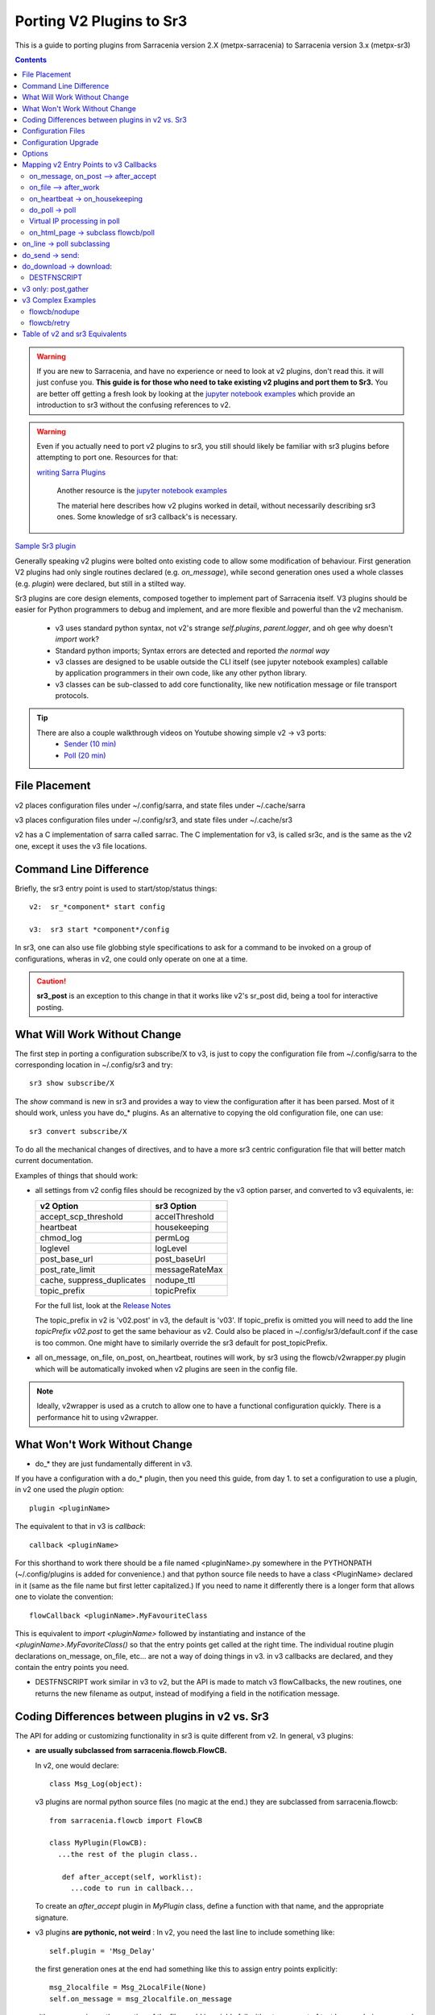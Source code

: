 
=========================
Porting V2 Plugins to Sr3
=========================

This is a guide to porting plugins from Sarracenia version 2.X (metpx-sarracenia) to 
Sarracenia version 3.x (metpx-sr3)

.. Contents::

.. warning:: If you are new to Sarracenia, and have no experience or need to look at v2 plugins,
   don't read this. it will just confuse you. **This guide is for those who need to take existing
   v2 plugins and port them to Sr3.**  You are better off getting a fresh look by looking at the
   `jupyter notebook examples <../Tutorials>`_ which provide an introduction to sr3 without
   the confusing references to v2.
   
.. warning:: Even if you actually need to port v2 plugins to sr3, you still should likely be
   familiar with sr3 plugins before attempting to port one. Resources for that:

   `writing Sarra Plugins <../Explanation/SarraPluginDev.html>`_
   
    Another resource is the `jupyter notebook examples <../Tutorials>`_ 

    The material here describes how v2 plugins worked in detail, without necessarily
    describing sr3 ones. Some knowledge of sr3 callback's is necessary.

`Sample Sr3 plugin <../Reference/flowcb.html#module-sarracenia.flowcb.log>`_

Generally speaking v2 plugins were bolted onto existing code to allow some modification 
of behaviour. First generation V2 plugins had only single routines declared (e.g. *on_message*), 
while second generation ones used a whole classes (e.g. *plugin*) were declared, but 
still in a stilted way.

Sr3 plugins are core design elements, composed together to implement part of 
Sarracenia itself. V3 plugins should be easier for Python programmers to debug 
and implement, and are more flexible and powerful than the v2 mechanism.

 * v3 uses standard python syntax, not v2's strange *self.plugins*, *parent.logger*,
   and oh gee why doesn't *import* work?
 * Standard python imports; Syntax errors are detected and reported *the normal way*
 * v3 classes are designed to be usable outside the CLI itself (see jupyter notebook examples)
   callable by application programmers in their own code, like any other python library.
 * v3 classes can be sub-classed to add core functionality, like new notification message or file 
   transport protocols.
 
.. tip::
  There are also a couple walkthrough videos on Youtube showing simple v2 -> v3 ports:
   - `Sender (10 min) <https://www.youtube.com/watch?v=rUazjoGzPac>`_
   - `Poll (20 min) <https://www.youtube.com/watch?v=P20M9ojn_Zw>`_

File Placement
--------------

v2 places configuration files under ~/.config/sarra, and state files under ~/.cache/sarra

v3 places configuration files under ~/.config/sr3, and state files under ~/.cache/sr3

v2 has a C implementation of sarra called sarrac. The C implementation for v3, is called sr3c,
and is the same as the v2 one, except it uses the v3 file locations.

Command Line Difference
-----------------------

Briefly, the sr3 entry point is used to start/stop/status things::

  v2:  sr_*component* start config

  v3:  sr3 start *component*/config

In sr3, one can also use file globbing style specifications to ask for a command
to be invoked on a group of configurations, wheras in v2, one could only operate on one at a time.

.. caution::
  **sr3_post** is an exception to this change in that it works like v2's sr_post did, being
  a tool for interactive posting.


What Will Work Without Change
-----------------------------

The first step in porting a configuration subscribe/X to v3, is just to copy the 
configuration file from ~/.config/sarra to the corresponding location in ~/.config/sr3 and try::

   sr3 show subscribe/X

The *show* command is new in sr3 and provides a way to view the configuration after 
it has been parsed. Most of it should work, unless you have do_* plugins. 
As an alternative to copying the old configuration file, one can use::

  sr3 convert subscribe/X

To do all the mechanical changes of directives, and to have a more sr3 centric 
configuration file that will better match current documentation.

Examples of things that should work:

* all settings from v2 config files should be recognized by the v3 option parser, and converted
  to v3 equivalents, ie:

  ========================== ===============
  v2 Option                  sr3 Option
  ========================== ===============
  accept_scp_threshold       accelThreshold
  heartbeat                  housekeeping
  chmod_log                  permLog
  loglevel                   logLevel
  post_base_url              post_baseUrl
  post_rate_limit            messageRateMax
  cache, suppress_duplicates nodupe_ttl
  topic_prefix               topicPrefix 
  ========================== ===============

  For the full list, look at the `Release Notes <UPGRADING.html>`_ 

  The topic_prefix in v2 is 'v02.post'  in v3, the default is 'v03'. If topic_prefix is omitted 
  you will need to add the line *topicPrefix v02.post* to get the same behaviour as v2. Could 
  also be placed in ~/.config/sr3/default.conf if the case is too common.
  One might have to similarly override the sr3 default for post_topicPrefix.

* all on_message, on_file, on_post, on_heartbeat, routines will work, by sr3 using 
  the flowcb/v2wrapper.py plugin which will be automatically invoked when v2 plugins are 
  seen in the config file.

.. Note:: Ideally, v2wrapper is used as a crutch to allow one to have a functional configuration
  quickly. There is a performance hit to using v2wrapper.


What Won't Work Without Change
------------------------------

* do_*  they are just fundamentally different in v3.

If you have a configuration with a do_* plugin, then you need this guide, from day 1.
to set a configuration to use a plugin, in v2 one used the *plugin* option::

   plugin <pluginName>

The equivalent to that in v3 is *callback*::

   callback <pluginName>

For this shorthand to work there should be a file named <pluginName>.py somewhere in the
PYTHONPATH (~/.config/plugins is added for convenience.) and that python source file needs
to have a class <PluginName> declared in it (same as the file name but first letter capitalized.)
If you need to name it differently there is a longer form that allows one to violate the
convention::

  flowCallback <pluginName>.MyFavouriteClass

This is equivalent to *import <pluginName>* followed by instantiating and instance of
the *<pluginName>.MyFavoriteClass()* so that the entry points get called at the right time.
The individual routine plugin declarations on_message, on_file, etc... are not a way of
doing things in v3. in v3 callbacks are declared, and they contain the entry points you need.

* DESTFNSCRIPT work similar in v3 to v2, but the API is made to match v3 flowCallbacks,
  the new routines, one returns the new filename as output, instead of modifying a field
  in the notification message.



Coding Differences between plugins in v2 vs. Sr3
------------------------------------------------

The API for adding or customizing functionality in sr3 is quite different from v2.
In general, v3 plugins:

* **are usually subclassed from sarracenia.flowcb.FlowCB.**

  In v2, one would declare::

      class Msg_Log(object): 

  v3 plugins are normal python source files (no magic at the end.)
  they are subclassed from sarracenia.flowcb::

      from sarracenia.flowcb import FlowCB

      class MyPlugin(FlowCB):
        ...the rest of the plugin class..
        
         def after_accept(self, worklist):
           ...code to run in callback...

  To create an *after_accept* plugin in *MyPlugin* class, define a function
  with that name, and the appropriate signature.

* v3 plugins **are pythonic, not weird** :
  In v2, you need the last line to include something like::

     self.plugin = 'Msg_Delay'

  the first generation ones at the end had something like this to assign entry points explicitly::

      msg_2localfile = Msg_2LocalFile(None)
      self.on_message = msg_2localfile.on_message

  either way a naive python portion of the file would invariably fail without some sort of test
  harness being wrapped around it. 
  
  .. Tip:: In v3, delete these lines (usually located at the bottom of the file)

  In v2, there were strange issues with imports, resulting in people putting
  import statements inside functions. That problem is fixed in v3, you can check your import syntax
  by doing *import X* in any python interpreter.

  .. Tip:: Put the necessary imports at the beginning of the file, like any other python module
           **and remove the imports located within functions when porting**.

* **v3 plugins can be used by application programmers.** The plugins aren't
  bolted on after the fact, but a core element, implementing duplicate 
  suppression, reception and transmission of notification messages, file monitoring,
  etc.. understanding v3 plugins gives people important clues to being
  able to work on sarracenia itself.

  v3 plugins can be *imported* into existing applications to add the ability
  to interact with sarracenia pumps without using the Sarracenia CLI.
  see jupyter tutorials. 

* v3 Plugins now use **standard python logging** ::

      import logging
  
  Make sure the following logger declaration is after the **last _import_** in the top of the v3 plugin::

      logger = logging.getLogger(__name__)

      # To log a notification message:
      logger.debug( ... )
      logger.info( ... )
      logger.warning( ... )
      logger.error( ... )
      logger.critical( ... )
      
  When porting v2 -> v3 plugins: *logger.x* replaces *parent.logger.x*.
  Sometimes there is also self.logger x... dunno why... don't ask.
  
  .. Tip:: In VI you can use the global replace to make quick work when porting::
  
             :%s/parent.logger/logger/g

* in v2, **parent** is a mess.  The *self* object varied depending on which entry points were 
  called. For example, *self* in __init__ is **NOT** the same as *self* in on_message. As a result, all state
  is stored in parent. the parent object contained options, and settings, and instance
  variables. 
 
  For actual attributes, sr3 now operates the way python programmers expect: self, is
  the same self, in __init__() and all the other entry points, so one can set state
  for the plugin using self.x attributes in the the plugin code.

* v3 plugins *have options as an argument to the __init__(self, options): routine* rather
  than in v2 where they were in the parent object. By convention, in most modules the 
  __init__ function includes a::

       super().__init__(options,logger)
       self.o.add_option('OptionName', Type, DefaultValue)
       
  .. Tip:: In vi you can use the global replace::
  
             :%s/parent/self.o/g

* v2 options are all lists, sr3 options are typed, and default type is str.
  in v2 you will see::

          parent.option[0] 

  This shows up because one needs to extract the first value given from the list.
  If the option type is not list, should become::

          self.o.option

  This happens often.  

* you can see what options are active by starting a component with the 'show' command**::

          sr3 show subscribe/myconf

  these settings can be accessed from self.o


* In sr3 settings, **look for replacement of many underscores with camelCase.** 
  Underscore is now reserved for cases where it represents a grouping of options, or 
  options related to a given class. For example, post\_  settings retained the first underscore, but not the rest.  so:

  *  custom_setting_thing -> customSettingThing
  *  post_base_dir -> post_baseDir
  *  post_broker is unchanged. 
  *  post_base_url -> post_baseUrl

  for example, in a v2 plugin, it would be parent.post_base_url, in v3, the same setting would be self.o.post_baseUrl.
  See `Upgrading <Upgrading.html>` for a list of equivalent options.
  See `sr3_option(7) <../Reference/sr3_options.7.html>` for reference information on each option.

* In v2, *parent.msg* stored the messages, with some fields as built-in attributes, and others as headers.
  In v3 **notification messages are now python dictionaries** , so a v2 `msg.relpath` becomes `msg['relPath']` in v3.
  
  rather than being passed via parent, there is a *worklist* option passed to those plugin entry points that manipulate
  messages.  for example, an *on_message(self,parent)* in a v2 plugin becomes an *after_accept(self,worklist)* in sr3.
  the worklist.incoming contains all the messages that have passed accept/reject filtering, and will be processed
  (for download, send, or post) so the logic will look like::

     for msg in worklist.incoming:
         do the same logic as in the v2 plugin. 
         for one message at a time in the loop.
         
  mappings of all the entry points are described in the `Mapping v2 Entry Points to v3 Callbacks`_
  section later in this document.
  
* In V2, a method called *correct_extension* is implemented in plugins to adapt sundew messages via *parent.msg.headers['sundew_extension']* to the plugin
  specific functionalities.
  
  In V3, the usability of this method depends on if and how it is being used with live incoming data. Unless testing with live data, it's best this method remains
  untouched.
 
  Each v3 notification message acts like a python dictionary.  Below is a table mapping 
  fields from the v2 sarra representation to the one in sr3:

  ================ ================================== ==========================================================
  v2               sr3                                Notes
  ================ ================================== ==========================================================
  msg.pubtime      msg['pubTime']                     when the message was originally published (standard field)
  msg.baseurl      msg['baseUrl']                     root of the url tree of posted file (standard field)
  msg.relpath      msg['relPath']                     relative path concatenated to baseUrl for canonical path
  *no equivalent*  msg['retrievePath']                     opaque retrieval path to override canonical one.
  msg.notice       no equivalent                      calculated from other field on v2 write
  msg.new_subtopic msg['new_subtopic']                avoid in sr3... calculated from relPath
  msg.new_dir      msg['new_dir']                     name of the directory where files will be written
  msg.new_file     msg['new_file']                    name of the file to be writen in new_dir
  msg.headers      msg                                the in memory sr3 message is a dict, includes headers
  msg.headers['x'] msg['x']                           headers are dict items.
  msg.message_ttl  msg['message_ttl']                 same setting.
  msg.exchange     msg['exchange']                    the channel on which the message was received.
  msg.logger       logger                             pythonic logging setup describe above.
  msg.parts        msg['size']                        just omit, use sarracenia.Message constructor.
  msg.sumflg       msg['identity']                   just omit, use sarracenia.Message constructor.
  msg.sumstr       v2wrapper.sumstrFromMessage(msg)   the literal string for a v2 checksum field.     
  parent.msg       worklist.incoming                  v2 is 1 message at a time, sr3 has lists or messages.
  ================ ================================== ==========================================================

* the pubTime, baseUrl, relPath, retrievePath, size, identity, are all standard message fields
  better described in `sr_post(7) <../Reference/sr_post.7.html>`_

* if one needs to store per message state, then one can declare temporary fields in the message,
  that will not be forwarded when the message is published. There is a set field *msg['_deleteOnPost']*  ::

      msg['my_new_field'] = my_new_value
      msg['_deleteOnPost'] |= set(['my_new_field'])

  Sarracenia will delete the given field from the message before posting for downstream consumers.

* in older versions of v2 (<2.17), there was msg.local_file, and msg.remote_file, some old plugins may contain
  that. They represented destination in the subscribe and sender cases, respectively.
  both were replaced by new_dir concatenated with new_file to cover both cases.
  separation of the directory and file name was considered an improvement.

* in v2 *parent* was the sr_subscribe object, which had all of it's instance variables, none of which
  were intended for use by plugins. In plugin __init__() functions, they may be referred to 
  as *self* rather than *parent*:

  ====================================== ===================================== ==================================================
  v2                                     sr3                                   Notes
  ====================================== ===================================== ==================================================
  parent.cache                           *none*                                instance of the duplicate suppression cache.
  parent.consumer                        *none*                                instance of sr_consumer class ...
  parent.currentDir                      msg['new_dir'] ?                      equivalent depends on purpose of use.
  parent.destination                     self.o.pollUrl                        in a poll
  parent.destination                     self.o.sendTo                      in a sender
  parent.masks                           *none*                                internals of sr_subscribe class.
  parent.program_name                    self.o.program_name                   name of the program being run e.g. 'sr_subscribe'
  parent.publisher                       *none*                                instance of Publisher class from sr_amqp.py
  parent.post_hc                         *none*                                instance of HostConnect class from sr_amqp.py
  parent.pulls                           self.o.masks                          used in polls, example poll.cocorahs_precip.py
  parent.retry                           *none*                                instance of the retry queue.
  parent.msg.set_notice(b,r)             msg['baseUrl'] = b, msg['relPath']=r  v2 uses v2 messages internally, sr3 uses... v3.
  parent.user_cache_dir                  self.o.cfg_run_dir                    actually one level down... new place is better.
  ====================================== ===================================== ==================================================

  There are dozens (hundreds?) of these attributes that were intended as internal data to the
  sr_subscribe class, and should not really be available to plugins. 
  Most of them don't show up, but if a developer found someting, it might be present.
  Hard to predict what a plugin developer using one of these values intended.

* In v3 **plugins operate on batches of notification messages**. v2 *on_message* gets parent as a parameter,
  and the notification message is in parent.message. In v3, *after_accept* has worklist as an
  option, which is python list of messages, maximum length being fixed by the
  *batch* option. So the general organization for after_accept, and after_work is::

      new_incoming=[]
      for message in old_list:
          if good:
             new_incoming.append(message)
          if bad:
             worklist.rejected.append(message)
      worklist.incoming=new_incoming
      
  .. Note:: plugins must be moved from the /plugins directory to the /flowcb directory, 
            and specifically, on_message plugins that turn into after_accept ones should be 
            placed in the flowcb/accept directory (so simialr plugins can be grouped together).
  
  In *after_work*, the replacement for v2 *on_file*, the operations are on:

  * worklist.ok (transfer succeeded.)
  * worklist.failed (transfers that failed.)

  In the case of receiving a .tar file and expanding into to individual files,
  the *after_work* routine would change the worklist.ok to contain notification messages for
  the individual files, rather than the original collective .tar.

  .. Note:: on_file plugins that become after_work plugins should be placed in the
            /flowcb/after_work directory
  
* **Must not set notification message fields (like partstr, sumstr) in plugins.**
  In v2, one would need to set **partstr**, and **sumstr** for v2 notification messages in plugins. 
  This required an excessive understanding of notification message formats, and meant that 
  changing notification message formats required modifying plugins (v03 notification message format is
  not supported by most v2 plugins, for example). To build a notification message from a 
  local file in a v3 plugin::

     import sarracenia

     m = sarracenia.Message.fromFileData(sample_fileName, self.o, os.stat(sample_fileName) )

  Setting **partstr** and **sumstr** are specific to v2 messages, and will not be interpreted 
  properly in sr3.  The encoding of this information is completely different in v03 messages,
  and sr3 supports alternate message encodings which may be different again. Setting of these
  fields manually is actively counter-productive. The same applies with checksum logic found in v2 plugins. 
  The checksum is already performed when the new notification message is being generated so most likely
  any message fields such as **sumalgo** and other **algo** fields can be discarded.

  For an example of using the message builder, look at  `do_poll -> poll`_


* v3 plugins **rarely, involve subclassing of moth or transfer classes.**
  The sarracenia.moth class implements support for notification message queueing protocols
  that support topic hierarchy based subscriptions. There are currently
  two subclasses of Moth: amqp (for rabbitmq), and mqtt.  It would be
  great for someone to add an amq1 (for qpid amqp 1.0 support.)

  It might be reasonable to add an SMTP class there for sending email,
  not sure.

  The sarracenia.transfer classes include http, ftp, and sftp today.
  They are used to interact with remote services that provide a fileish
  interface (supporting things like listing files, and downloading and/or
  sending.) Other sub-classes such as S3, IPFS, or webdav, would be 
  great additions.


Configuration Files
-------------------

in v2, the primary configuration option to declare a plugin is::

   plugin X

Generally speaking, there should be a file plugins/x.py
with a class X.py in that file in either ~/.config/plugins
or in the sarra/plugins directory in the package itself.
This is already a second generation style of plugin declaration
in Sarracenia. The original version, one declared individual
entry points::

    on_message, on_file, on_post, on_..., do_... 

In Sr3, the above entries are taken to be requests for v2
plugins, and should only be used for continuity reasons.
Ideally, one should invoke v3 plugins like so::

   callback x

Where x will be a subclass of sarracenia.flowcb, which
will contain a class X (first letter capitalized) in the
file x.py somewhere in the python search path, or in the
*sarracenia/flowcb* directory included as part of the package.
This is actually a shorthand version of the python import.
If you need to declare a callback that does not obey that
convention, one can also use a more flexible but longer-winded::

  flowcb sarracenia.flowcb.x.X

the above two are equivalent. The flowcb version can be used to import classes 
that don't match the convention of the x.X (a file named x.py containing a class called X)

Configuration Upgrade
---------------------

Once a plugin is ported, one can also arrange for the v3 option parser to recognize a v2
plugin invocation and replace it with a v3 one.  looking in /sarracenia/config.py#L144,
there is a data structure *convert_to_v3*.  A sample entry would be::

    .
    .
    .
    'on_message' : {
             'msg_delete': [ 'flowCallback': 'sarracenia.flowcb.filter.deleteflowfiles.DeleteFlowFiles' ]
    .
    .
    .


A v2 config file containing a line *on_message msg_delete* will be replaced by the parser with::

    flowCallback sarracenia.flowcb.filter.deleteflowfiles.DeleteFlowFiles



Options
-------

In v2, one would declare settings to be used by a plugin in the __init__ routine, with 
the *declare_option*.::

    parent.declare_option('poll_usgs_stn_file')

The values are always of type *list*, so usually, one uses the value by picking the first value::

    parent.poll_usgs_stn_file[0]

In v3, that would be replaced with::

    self.o.add_option( option='poll_usgs_stn_file', kind='str', default_value='hoho' )

Where in v3 there are now types ( as seen in the sarracenia/config.py#L777 file) and default value setting included without additional 
code. it would be referred to in other routines like so::

    self.o.poll_usgs_stn_file



    
Mapping v2 Entry Points to v3 Callbacks 
---------------------------------------

for a comprehensive look at the v3 entry points, have a look at:

https://github.com/MetPX/sarracenia/blob/v03_wip/sarracenia/flowcb/__init__.py

for details.

on_message, on_post --> after_accept
~~~~~~~~~~~~~~~~~~~~~~~~~~~~~~~~~~~~

v2: receives one notification message, returns True/False


v3: receives worklist 
    modify worklist.incoming 
    transferring rejected notification messages to worklist.rejected, or worklist.failed.

Sample flow::

  def after_accept(self, worklist):

     ...

     new_incoming=[]
     for m in worklist.incoming:

          if message is useful to us:
             new_incoming.append(m)
          else
             worklist.rejected.append(m)        
 
     worklist.incoming = new_incoming



examples:
  v2: plugins/msg_gts2wistopic.py
  v3: flowcb/wistree.py


on_file --> after_work
~~~~~~~~~~~~~~~~~~~~~~

v2: receives one notification message, returns True/False

v3: receives worklist 
    modify worklist.ok (transfer has already happenned.) 
    transferring rejected notification messages to worklist.rejected, or worklist.failed.

    can also be used to work on worklist.failed (retry logic does this.)

examples:
   v3: flowcb/work/age.py
 
.. Danger:: THERE ARE NO v2 EXAMPLES?!?! 
            TODO: add some examples
            See: `Table of v2 and sr3 Equivalents`_

on_heartbeat -> on_housekeeping
~~~~~~~~~~~~~~~~~~~~~~~~~~~~~~~

v2: receives parent as argument.
    will work unchanged.


v3: only receives self (which should have self.o replacing parent)

examples:

  * v2: hb_cache.py -- cleans out cache (references sr_cache.)
  * v3: flowcb/nodupe.py -- implements entire caching routine.



do_poll -> poll
~~~~~~~~~~~~~~~

v2: call do_poll from plugin.

 * protocol to use the do_poll routine is identified by registered_as() entry point
    which is mandatory to provide.
 * requires manually constructing fields for notification messages, is notification message verison specific,
   (generally do not support v03 notification messages.)
 * explicitly calls poll entry points.
 * runs, one must worry about whether one has the vip or not to decide what processing
   to do in each plugin.
 * poll_without_vip setting available.
 * parent.pulls is a list of *get* directives (which are different from accept)
 * often paired with download\_something plugins where a partial message is built with the poll
   and the download one is specialized to to the actual download.


v3: define poll in a flowcb class.

 * poll only runs when has_vip is true. (so remove any has_vip() tests, unneeded.)
   also consult section on virtual ip addresses below.

 * registered_as() entry point is moot.

 * gather runs always, and is used to subscribe to post done by node that has the vip,
   allowing the nodupe cache to be kept uptodate.

 * api defined to build notification messages from file data regardless of notification message format.

 * get is gone, poll uses accept like any other component.

 * the combination with download plugins is generally replaced by a single plugin that implements
   alternate naming using *retrievePath* field. so it is all done in one plugin.

 * returns a list of notification messages to be filtered and posted.


To build a notification message, without a local file, use fromFileInfo sarracenia.message factory::
  
     import dateparser
     import paramiko
     import sarracenia

     gathered_messages=[]

     m = sarracenia.Message.fromFileInfo(sample_fileName, cfg)

builds an notification message from scratch.

One can also build and supply a simulated stat record to fromFileInfo factory,
using the *paramiko.SFTPAttributes()* class. For example, using the dateparser 
routines to convert. However, the remote server lists the date and time, as well 
as determines the file size and permissions in effect::


     pollmtime = dateparser.parse( ... , settings={ ... TO_TIMEZONE='utc' } )
     mtimestamp = time.mktime( pollmtime.timetuple() )

     fsize = info_from_poll #about the size of the file to download
     st = paramiko.SFTPAttributes()
     st.st_mtime=mtimstamp
     st.st_atime=mtimestamp
     st.st_size=fsize
     st.st_mode=0o666 
     m = sarracenia.Message.fromFileInfo(sample_fileName, cfg, st)

One should fill in the *SFTPAttributes* record if possible, since the duplicate
cache use metadata if available. The better the metadata, the better the
detection of changes to existing files.

Once the notification message is built, append it to the list::

     gathered_messages.append(m) 
  
and at the end::

     return gathered_messages

 

Virtual IP processing in poll
~~~~~~~~~~~~~~~~~~~~~~~~~~~~~

In v2 if you have a vIP set, all participating nodes poll the upstream server
and maintain the list of current files, they just don't publish the result.
So if you have 8 servers sharing a vIP, all eight are polling, kind of sad.
There is also the poll_no_vip setting, and plugins often have to check if they
have the vIP or not.

In v3, only the server with the vIP polls. The plugins don't need to check.
The other participating servers subscribe to where the poll posts to,
to update their recent_files cache.

examples:
 * flowcb/poll/airnow.py

on_html_page -> subclass flowcb/poll
~~~~~~~~~~~~~~~~~~~~~~~~~~~~~~~~~~~~

Here is a v2 plugin nsa_mls_nrt.py:

.. code-block:: python

    #!/usr/bin/env python3                                                                                                                          
                                                  
    class Html_parser():                                                                                                                            
                                                  
        def __init__(self,parent):                                                                                                                  
                                                  
            parent.logger.debug("Html_parser __init__")
            import html.parser
    
            self.parent = parent
            self.logger = parent.logger
    
            self.parser = html.parser.HTMLParser()
            self.parser.handle_starttag = self.handle_starttag
            self.parser.handle_data     = self.handle_data
    
    
        def handle_starttag(self, tag, attrs):
            for attr in attrs:
                c,n = attr
                if c == "href" and n[-1] != '/':
                   self.myfname = n.strip().strip('\t')
    
        def handle_data(self, data):
            import time
    
            if 'MLS-Aura' in data:
                   self.logger.debug("data %s" %data)
                   self.entries[self.myfname] = '-rwxr-xr-x 1 101 10 ' +'_' + ' ' + 'Jan 1 00:01' + ' ' + data
                   self.logger.debug("(%s) = %s" % (self.myfname,self.entries[self.myfname]))
            if self.myfname == None : return
            if self.myfname == data : return
            ''' 
            # at this point data is a filename like
            name = data.strip().strip('\t')
    
            parts = name.split('_')
            if len(parts) != 3 : return
    
            words = parts[1].split('.')
            sdate  = ' '.join(words[:4])
            t      = time.strptime(sdate,'%Y %j %H %M')
    
            # accept file if 1 month old in sec  60 sec* 60min * 24hr * 31days
    
            epochf = time.mktime(t)
            now    = time.time()
            elapse = now - epochf
    
            if elapse > self.month_in_secs : return
    
            # build an ls line from date in file ... size set to 0  since not provided
    
            mydate = time.strftime('%b %d %H:%M',t)
     
            mysize = '_'
     
            self.entries[self.myfname] = '-rwxr-xr-x 1 101 10 ' + mysize + ' ' + mydate + ' ' + data
            self.logger.debug("(%s) = %s" % (self.myfname,self.entries[self.myfname]))
            '''
    
        def parse(self,parent):
            self.logger.debug("Html_parser parse")
            self.entries = {}
            self.myfname = None
    
            self.logger.debug("data %s" % parent.data)
            self.parser.feed(parent.data)
            self.parser.close()
    
            parent.entries = self.entries
    
            return True
    
    html_parser = Html_parser(self)
    self.on_html_page = html_parser.parse

The plugin has a main "parse" routine, which invokes the html.parser class, where data_handler
is called for each line, gradually building the self.entries dictionary where each entry is
a string constructed to resemble a line of *ls* command output.

This plugin is a near exact copy of the html_page.py plugin used by default.
The on_html_page entry point for plugins is replaced by a completely different
mechanism. Most of the logic of v2 poll in sr3 is in the new sarracenia.FlowCB.Poll class.
Logic from the v2 plugins/html_page.py, used by default, is now part of this 
new Poll class, subclassed from flowcb, so basic HTML parsing is built-in.

Another change from v2 is that there was far more string manipulation in the old
version. in sr3 polls, most string maniupulation has been replaced by filling an 
paramiko.SFTPAttributes structure as soon as possible.

So the way to replace on_html_page in sr3 is by sub-classing Poll.  Here is an 
sr3 version of same plugin (nasa_mls_nrt.py):

.. code-block:: python

    import logging
    import paramiko
    import sarracenia
    from sarracenia import nowflt, timestr2flt
    from sarracenia.flowcb.poll import Poll
    
    logger = logging.getLogger(__name__)
    
    class Nasa_mls_nrt(Poll):
    
        def handle_data(self, data):
    
            st = paramiko.SFTPAttributes()
            st.st_mtime = 0
            st.st_mode = 0o775
            st.filename = data
    
            if 'MLS-Aura' in data:
                   logger.debug("data %s" %data)
                   #self.entries[self.myfname] = '-rwxr-xr-x 1 101 10 ' +'_' + ' ' + 'Jan 1 00:01' + ' ' + data
                   self.entries[data]=st
    
                   logger.info("(%s) = %s" % (self.myfname,st))
            if self.myfname == None : return
            if self.myfname == data : return

( https://github.com/MetPX/sarracenia/blob/v03_wip/sarracenia/flowcb/poll/nasa_mls_nrt.py )
and matching config file provided here:
( https://github.com/MetPX/sarracenia/blob/v03_wip/sarracenia/examples/poll/nasa-mls-nrt.conf )

The new class is declared as a subclass of Poll, and only the needed
The HTML routine (handle_data) need be written to override the behaviour
provided by the parent class.

This solution is less than half the size of the v2 one, and permits
all manner of flexibility by allowing replacement of any or all elements
of the poll class.


on_line -> poll subclassing
---------------------------

Similarly to on_html_page above, all uses of on_line in the previous version
were about re-formatting lines to be parseable. the on_line routine can be
similarly sub-classed to replace it.  One had to modify the parent.line
string to be parseable by the built in *ls* style line parsing.

In sr3, on_line is expected to return a populated paramiko.SFTPAttributes field, similar
to the way on_html_page works (but only a single one instead of a dictionary of them.)
With the more flexible date parsing in sr3, there has been no identified need for on_line
on which to build an example.



do_send -> send:
----------------

v2: do_send could be either a standalone routine, or associated with a protocol type

* based on registered_as()  so the destination determines whether it is used or not.

* accepts parent as an argument.
 
* returns True on success, False on failure.

* will typically have a registered_as() entry point to say which protocols to use a sender for.

    
v3: send(self,msg) 

* use the provided msg to do sending.

* returns True on success, False on failure.

* registered as is not used anymore, can be deleted.

* The send entry_point overrides all sends, and is not protocol specific.
  To add support for new protocols, subclass sarracenia.transfer instead.


examples:
  * flowcb/send/email.py


do_download -> download:
------------------------

create a flowCallback class with a *download* entry point.

* accepts a single notification message as an argument.

* returns True if download succeeds.

* if it returns False, the retry logic applies (download will be called again
  then placed on the retry queue.)

* use msg['new_dir'], msg['new_file'], msg['new_inflight_path'] 
  to respect settings such as *inflight* and place file properly.
  (unless changing that is motivation for the plugin.)

* might be a good idea to verify the checksum of the downloaded data.
  if the checksum of the file downloaded does not agree with what is in
  the notification message, duplicate suppression fails, and looping results.
   
* one case of download is when retrievalURL is not a normal file download.
  in v03, there is a retrievePath fields for exactly this case. This new feature
  can be used to eliminate the need for download plugins.  Example:

  in v2:

      * https://github.com/MetPX/sarracenia/blob/v2_stable/sarra/plugins/poll_noaa.py 

      * https://github.com/MetPX/sarracenia/blob/v2_stable/sarra/plugins/download_noaa.py

  is ported to sr3:

      * https://github.com/MetPX/sarracenia/blob/v03_wip/sarracenia/flowcb/poll/noaa_hydrometric.py

  The ported result sets the new field *retrievePath* ( retrieval path ) instead of new_dir and new_file 
  fields, and normal processing of the *retrievePath* field in the notification message will do a good download, no
  plugin required. 


DESTFNSCRIPT
~~~~~~~~~~~~

DESTFNSCRIPT is re-cast as a flowcb entry point, where the directive is now formatted
similarly to the flowcallback in the configuration


v2 configuration::

    accept .*${HOSTNAME}.*AWCN70_CWUL.*       DESTFNSCRIPT=sender_renamer_add_date.py

v2 plugin code::

    import sys, os, os.path, time, stat

    # this renamer takes file name like : AACN01_CWAO_160316___00009:cmcin:CWAO:AA:1:Direct:20170316031754 
    # and returns :                       AACN01_CWAO_160316___00009_20170316031254

    class Renamer(object):

      def perform(self,parent):
 
          path = parent.new_file
          tok=path.split(":")

          datestr = time.strftime('%Y%m%d%H%M%S',time.gmtime())
          #parent.logger.info('Valeur_path: %s' % datstr)

          new_path=tok[0] + '_' + datestr
          parent.new_file = new_path
          return True 

    renamer=Renamer()
    self.destfn_script=renamer.perform

Notes:

* the v2 plugin returns True, and one must set a new_file field to change the name.
* in sr3, the return value is the name of the file, so review all *return* statements.
* in sr3, there is no need to update any message fields, sinc that is taken care of.
  just return the new name.

Turns into sr3

sr3 configuration::

   accept .*${HOSTNAME}.*AWCN70_CWUL.*       DESTFNSCRIPT=sender_renamer_add_date.Sender_Renamer_Add_Date
 
In sr3, as for any flowcallback invocation, one needs to use a traditional python class invocation
and add to it the name of the class within the file.  This notation is equivalent to python *from*
statement *from sender_renamer_add_date import Sender_Renamer_Add_Date*

flow callback code::

   import logging,time

   from sarracenia.flowcb import FlowCB

   logger = logging.getLogger(__name__)

   class Sender_Renamer_Add_Date(FlowCB):

      def destfn(self,msg) -> str:

          logger.info('before: m=%s' % msg )
          relPath = msg["relPath"].split('/')
          datestr = time.strftime('%Y%m%d%H%M%S',time.gmtime())
          return relPath[-1] + '_' + datestr

Example of debugging sr3 destfn functions::

    fractal% python3
    Python 3.10.4 (main, Jun 29 2022, 12:14:53) [GCC 11.2.0] on linux
    Type "help", "copyright", "credits" or "license" for more information.
    >>> from sender_renamer_add_date import Sender_Renamer_Add_Date
    >>> fb=Sender_Renamer_Add_Date(None)
    >>> msg = { 'relPath' : 'relative/path/to/file.txt' }
    >>> fb.destfn(msg)
    'file.txt_20220725130328'
    >>> 




v3 only: post,gather
--------------------

The polling/posting is actually done in flow callback (flowcb) classes.
The exit status does not matter, all such routines will be called in order.

The return of a gather is a list of notification messages to be appended to worklist.incoming

The return of post is undefined. The whole point is to create a side-effect
that affects some other process or server.


examples: 
 * flowcb/gather/file.py - read files from disk (for post and watch)
 * flowcb/gather/message.py - how notification messages are received by all components
 * flowcb/post/message.py - how notification messages are posted by all components.
 * flowcb/poll/nexrad.py - this polls NOAA's AWS server for data.
   install a configuration to use it with *sr3 add poll/aws-nexrad.conf* 


v3 Complex Examples
-------------------


flowcb/nodupe
~~~~~~~~~~~~~

duplicate suppression in v3, has:

*  an after_accept routing the prunes duplicates from worklist.incoming.
   ( adding non-dupes to the reception cache.)


flowcb/retry 
~~~~~~~~~~~~

  * has an after_accept function to append notification messages to the 
    incoming queue, in order to trigger another attempt to process them.
  * has an after_work routine doing something unknown... FIXME.
  * has a post function to take failed downloads and put them
    on the retry list for later consideration.


Table of v2 and sr3 Equivalents
-------------------------------

Here is an overview of plugins included in Sarracenia, 
One can browse the two trees, and using the table below,
can review, compare and contrast the implementations.

* V2 plugins are under: https://github.com/MetPX/sarracenia/tree/v2_stable/sarra/plugins
* Sr3 plugins are under: https://github.com/MetPX/sarracenia/tree/v03_wip/sarracenia/flowcb

The naming also gives an example of the name convention mapping... e.g. plugins whos v2 name start with:

* msg\_... -> filter/... or accept/...
* file\_... -> work/...
* poll\_... -> poll/... or gather/...
* hb\_... -> housekeeping/...

are mapped to the sr3 conventional directories at right.

Relative paths from the above given folders are in the table:

+-------------------------------------------------+----------------------------------------------------------------------------------------------------------------------------------------------+
| V2 plugins (all in one directory...)            | Sr3 flow callbacks (treeified)                                                                                                               |
+-------------------------------------------------+----------------------------------------------------------------------------------------------------------------------------------------------+
| data\_...                                       | subclass sarracenia.transfer class instead                                                                                                   |
|                                                 |                                                                                                                                              |
| modify file data during transfer                | no example available consult source code                                                                                                     |
|                                                 |                                                                                                                                              |
+-------------------------------------------------+----------------------------------------------------------------------------------------------------------------------------------------------+
| destfn_sample.py                                | `destfn/sample.py <../Reference/flowcb.html#module-sarracenia.flowcb.destfn.sample>`_                                                        |
|                                                 |                                                                                                                                              |
+-------------------------------------------------+----------------------------------------------------------------------------------------------------------------------------------------------+
| file_age.py                                     | `work/age.py <../Reference/flowcb.html#module-sarracenia.flowcb.work.age>`_                                                                  |
+-------------------------------------------------+----------------------------------------------------------------------------------------------------------------------------------------------+
| file_delete.py                                  | `work/delete.py <../Reference/flowcb.html#module-sarracenia.flowcb.work.delete>`_                                                            |
+-------------------------------------------------+----------------------------------------------------------------------------------------------------------------------------------------------+
| file_email.py                                   | `send/email.py <../Reference/flowcb.html#module-sarracenia.flowcb.work.email>`_                                                              |
+-------------------------------------------------+----------------------------------------------------------------------------------------------------------------------------------------------+
| file_rxpipe.py                                  | `work/rxpipe.py  <../Reference/flowcb.html#module-sarracenia.flowcb.work.rxpipe>`_                                                           |
+-------------------------------------------------+----------------------------------------------------------------------------------------------------------------------------------------------+
| hb_memory                                       | `housekeeping/resources.py  <../Reference/flowcb.html#module-sarracenia.flowcb.housekeeping.resources>`_                                     |
+-------------------------------------------------+----------------------------------------------------------------------------------------------------------------------------------------------+
| html_page.py                                    | subclass sarracenia.transfer class instead.                                                                                                  |
|                                                 |                                                                                                                                              |
|                                                 | no example available consult source code.                                                                                                    |
|                                                 |                                                                                                                                              |
|                                                 | also see poll/nasa_mls_nrt.py for example of                                                                                                 |
|                                                 | parsing custom resmote server lines.                                                                                                         |
+-------------------------------------------------+----------------------------------------------------------------------------------------------------------------------------------------------+
| msg_2http.py                                    | `accept/tohttp.py <../Reference/flowcb.html#module-sarracenia.flowcb.accept.tohttp>`_                                                        |
+-------------------------------------------------+----------------------------------------------------------------------------------------------------------------------------------------------+
| msg_2localfile.py, msg_2local.py (not sure)     | `accept/tolocalfile.py <../Reference/flowcb.html#module-sarracenia.flowcb.accept.tolocalfile>`_                                              |
+-------------------------------------------------+----------------------------------------------------------------------------------------------------------------------------------------------+
| msg_delete.py                                   | `filter/deleteflowfiles.py <../Reference/flowcb.html#module-sarracenia.flowcb.filter.deleteflowfiles>`_                                      |
+-------------------------------------------------+----------------------------------------------------------------------------------------------------------------------------------------------+
| msg_fdelay.py                                   | `filter/fdelay.py <../Reference/flowcb.html#module-sarracenia.flowcb.filter.fdelay>`_                                                        |
+-------------------------------------------------+----------------------------------------------------------------------------------------------------------------------------------------------+
| msg_filter_wmo2msc.py                           | `filter/wmo2msc.py <../Reference/flowcb.html#module-sarracenia.flowcb.filter.wmo2msc>`_                                                      |
+-------------------------------------------------+----------------------------------------------------------------------------------------------------------------------------------------------+
| msg_log.py,file_log.py, hb_log.py, post_log.py  | `log.py  <../Reference/flowcb.html#module-sarracenia.flowcb.log>`_                                                                           |
+-------------------------------------------------+----------------------------------------------------------------------------------------------------------------------------------------------+
| msg_pclean.py, msg_pclean_f90.py                | `pclean.py <../Reference/flowcb.html#module-sarracenia.flowcb.pclean>`_                                                                      |
|                                                 | `filter/pcleanf90.py <../Reference/flowcb.html#module-sarracenia.flowcb.filter.pcleanf92>`_                                                  |
|                                                 |                                                                                                                                              |
| msg_pclean_f92.py                               | filter/pcleanf92.py <../Reference/flowcb.html#module-sarracenia.flowcb.filter.pcleanf92>`_                                                   |
+-------------------------------------------------+----------------------------------------------------------------------------------------------------------------------------------------------+
| post_rate_limit.py                              | built-in messageRateMax processing                                                                                                           |
+-------------------------------------------------+----------------------------------------------------------------------------------------------------------------------------------------------+
| msg_rename_dmf.py                               | `accept/renamedmf.py <../Reference/flowcb.html#module-sarracenia.flowcb.accept.renamedmf>`_                                                  |
+-------------------------------------------------+----------------------------------------------------------------------------------------------------------------------------------------------+
| msg_rename_whatfn.py                            | `accept/renamewhatfn.py <../Reference/flowcb.html#module-sarracenia.flowcb.accept.renamewhatfn>`_                                            |
+-------------------------------------------------+----------------------------------------------------------------------------------------------------------------------------------------------+
| msg_rename4jicc.py                              | `accept/rename4jicc.py <../Reference/flowcb.html#module-sarracenia.flowcb.accept.rename4jicc>`_                                              |
+-------------------------------------------------+----------------------------------------------------------------------------------------------------------------------------------------------+
| msg_stopper.py                                  | built-in messageCountMax processing                                                                                                          |
+-------------------------------------------------+----------------------------------------------------------------------------------------------------------------------------------------------+
| msg_sundew_pxroute.py                           | `accept/sundewpxroute.py <../Reference/flowcb.html#module-sarracenia.flowcb.accept.sundewpxroute>`_                                          |
+-------------------------------------------------+----------------------------------------------------------------------------------------------------------------------------------------------+
| msg_speedo.py                                   | `accept/speedo.py <../Reference/flowcb.html#module-sarracenia.flowcb.accept.speedo>`_                                                        |
+-------------------------------------------------+----------------------------------------------------------------------------------------------------------------------------------------------+
| msg_to_clusters.py                              | `accept/toclusters.py <../Reference/flowcb.html#module-sarracenia.flowcb.accept.toclusters>`_                                                |
+-------------------------------------------------+----------------------------------------------------------------------------------------------------------------------------------------------+
| msg_WMO_type_suffix.py                          | `accept/wmotypesuffix.py <../Reference/flowcb.html#module-sarracenia.accept.wmotypesuffix>`_                                                 |
+-------------------------------------------------+----------------------------------------------------------------------------------------------------------------------------------------------+
| hard-coded built-in duplicate suppression       | `nodupe/__init__.py <../Reference/flowcb.html#module-sarracenia.flowcb.nodupe>`_                                                             |
|                                                 |                                                                                                                                              |
| hb_cache.py                                     |                                                                                                                                              |
+-------------------------------------------------+----------------------------------------------------------------------------------------------------------------------------------------------+
| hard-coded built-in message subscriber          | `gather/message.py <../Reference/flowcb.html#module-sarracenia.flowcb.gather.message>`_                                                      |
+-------------------------------------------------+----------------------------------------------------------------------------------------------------------------------------------------------+
| hard-coded built-in message poster              | `post/message.py <../Reference/flowcb.html#module-sarracenia.flowcb.post.message>`_                                                          |
+-------------------------------------------------+----------------------------------------------------------------------------------------------------------------------------------------------+
| hard-coded built-in file scan or noticing.      | `gather/file.py <../Reference/flowcb.html#module-sarracenia.flowcb.gather.file>`_                                                            |
+-------------------------------------------------+----------------------------------------------------------------------------------------------------------------------------------------------+
| hard-coded builtin retry logic                  | `retry.py <../Reference/flowcb.html#module-sarracenia.flowcb.retry>`_                                                                        |
|                                                 |                                                                                                                                              |
| hb_retry.py                                     |                                                                                                                                              |
+-------------------------------------------------+----------------------------------------------------------------------------------------------------------------------------------------------+
| poll_email.py                                   | `poll/mail.py <../Reference/flowcb.html#module-sarracenia.flowcb.poll.mail>`_                                                                |
+-------------------------------------------------+----------------------------------------------------------------------------------------------------------------------------------------------+
| poll_nexrad.py                                  | `poll/nexrad.py <../Reference/flowcb.html#module-sarracenia.flowcb.poll.nexrad>`_                                                            |
+-------------------------------------------------+----------------------------------------------------------------------------------------------------------------------------------------------+
| poll_noaa.py                                    | `poll/noaa_hydrometric.py <../Reference/flowcb.html#module-sarracenia.flowcb.poll.noaa_hydrometric>`_                                        |
+-------------------------------------------------+----------------------------------------------------------------------------------------------------------------------------------------------+
| poll_usgs.py                                    | `poll/usgs.py <../Reference/flowcb.html#module-sarracenia.flowcb.poll.usgs>`_                                                                |
+-------------------------------------------------+----------------------------------------------------------------------------------------------------------------------------------------------+
| spare                                           |                                                                                                                                              |
+-------------------------------------------------+----------------------------------------------------------------------------------------------------------------------------------------------+
 
